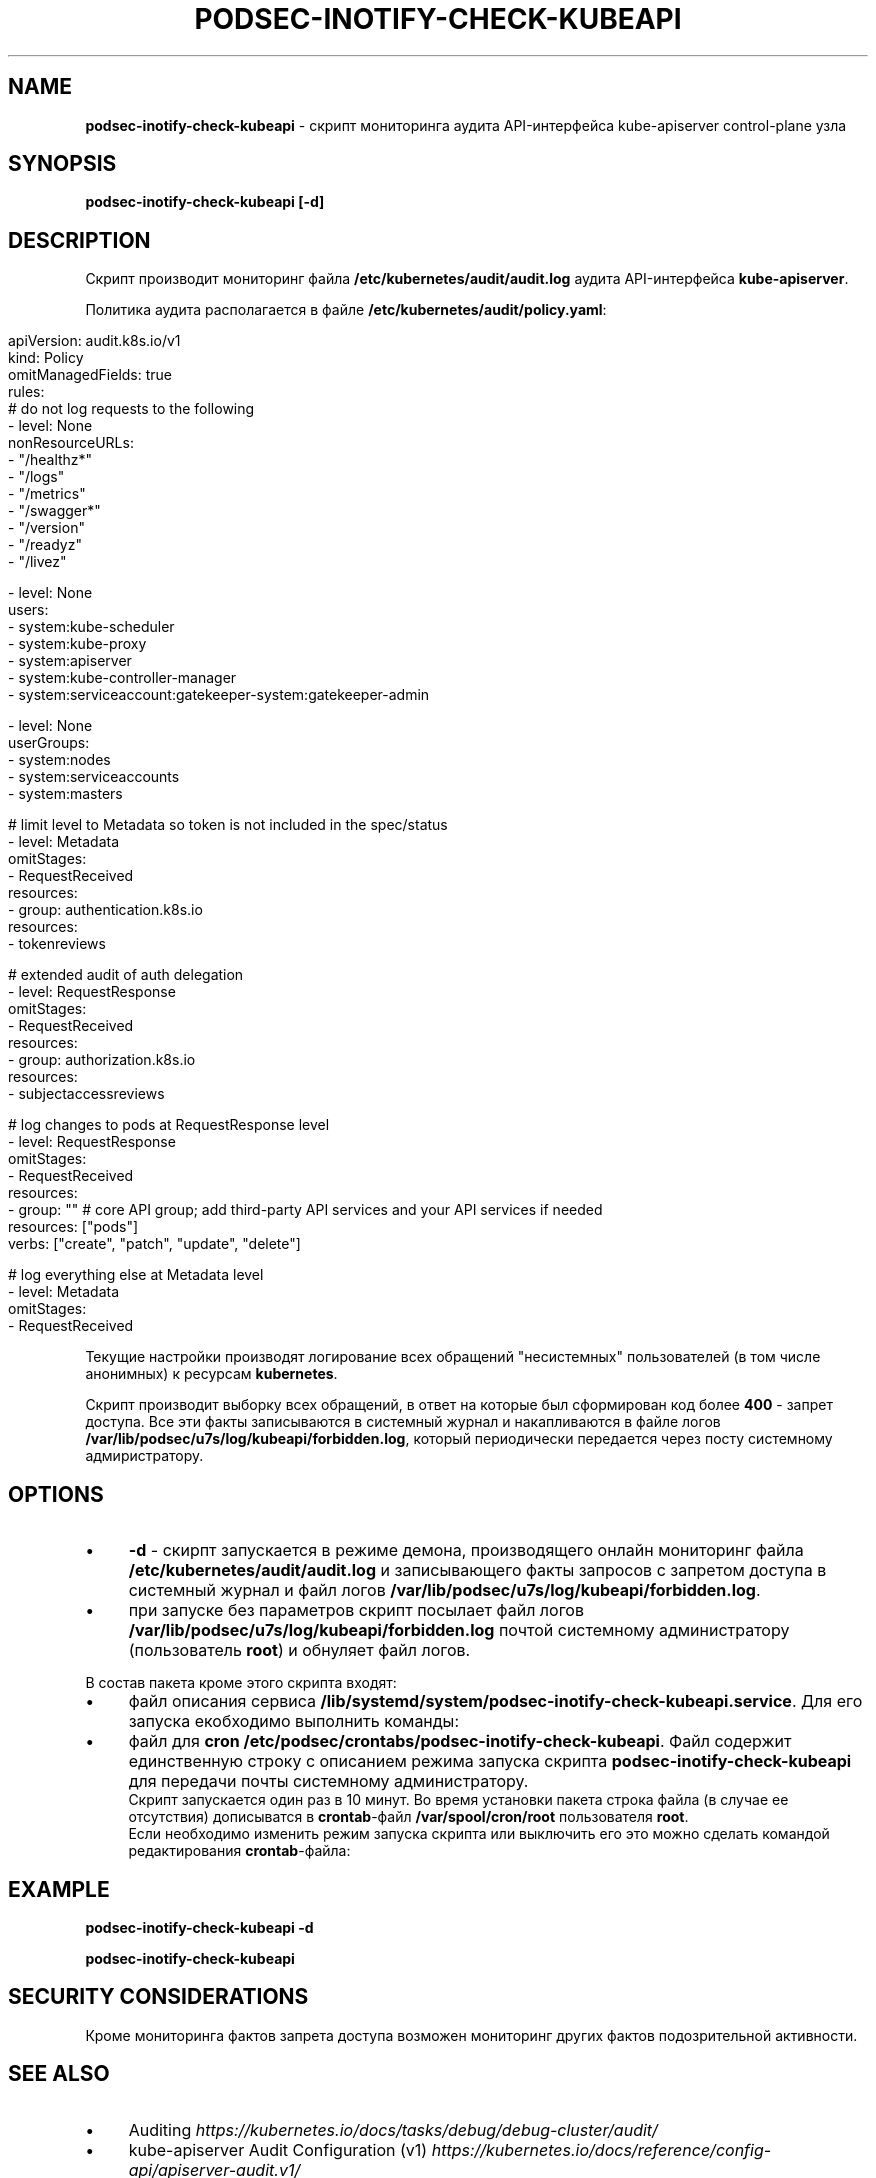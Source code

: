 .\" generated with Ronn/v0.7.3
.\" http://github.com/rtomayko/ronn/tree/0.7.3
.
.TH "PODSEC\-INOTIFY\-CHECK\-KUBEAPI" "1" "May 2023" "" ""
.
.SH "NAME"
\fBpodsec\-inotify\-check\-kubeapi\fR \- скрипт мониторинга аудита API\-интерфейса kube\-apiserver control\-plane узла
.
.SH "SYNOPSIS"
\fBpodsec\-inotify\-check\-kubeapi [\-d]\fR
.
.SH "DESCRIPTION"
Скрипт производит мониторинг файла \fB/etc/kubernetes/audit/audit\.log\fR аудита API\-интерфейса \fBkube\-apiserver\fR\.
.
.P
Политика аудита располагается в файле \fB/etc/kubernetes/audit/policy\.yaml\fR:
.
.IP "" 4
.
.nf


apiVersion: audit\.k8s\.io/v1
kind: Policy
omitManagedFields: true
rules:
# do not log requests to the following
\- level: None
  nonResourceURLs:
  \- "/healthz*"
  \- "/logs"
  \- "/metrics"
  \- "/swagger*"
  \- "/version"
  \- "/readyz"
  \- "/livez"

\- level: None
  users:
    \- system:kube\-scheduler
    \- system:kube\-proxy
    \- system:apiserver
    \- system:kube\-controller\-manager
    \- system:serviceaccount:gatekeeper\-system:gatekeeper\-admin

\- level: None
  userGroups:
    \- system:nodes
    \- system:serviceaccounts
    \- system:masters

# limit level to Metadata so token is not included in the spec/status
\- level: Metadata
  omitStages:
  \- RequestReceived
  resources:
  \- group: authentication\.k8s\.io
    resources:
    \- tokenreviews

# extended audit of auth delegation
\- level: RequestResponse
  omitStages:
  \- RequestReceived
  resources:
  \- group: authorization\.k8s\.io
    resources:
    \- subjectaccessreviews

# log changes to pods at RequestResponse level
\- level: RequestResponse
  omitStages:
  \- RequestReceived
  resources:
  \- group: "" # core API group; add third\-party API services and your API services if needed
    resources: ["pods"]
    verbs: ["create", "patch", "update", "delete"]

# log everything else at Metadata level
\- level: Metadata
  omitStages:
  \- RequestReceived
.
.fi
.
.IP "" 0
.
.P
.
.P
Текущие настройки производят логирование всех обращений "несистемных" пользователей (в том числе анонимных) к ресурсам \fBkubernetes\fR\.
.
.P
Скрипт производит выборку всех обращений, в ответ на которые был сформирован код более \fB400\fR \- запрет доступа\. Все эти факты записываются в системный журнал и накапливаются в файле логов \fB/var/lib/podsec/u7s/log/kubeapi/forbidden\.log\fR, который периодически передается через посту системному адмиристратору\.
.
.SH "OPTIONS"
.
.IP "\(bu" 4
\fB\-d\fR \- скирпт запускается в режиме демона, производящего онлайн мониторинг файла \fB/etc/kubernetes/audit/audit\.log\fR и записывающего факты запросов с запретом доступа в системный журнал и файл логов \fB/var/lib/podsec/u7s/log/kubeapi/forbidden\.log\fR\.
.
.IP "\(bu" 4
при запуске без параметров скрипт посылает файл логов \fB/var/lib/podsec/u7s/log/kubeapi/forbidden\.log\fR почтой системному администратору (пользователь \fBroot\fR) и обнуляет файл логов\.
.
.IP "" 0
.
.P
В состав пакета кроме этого скрипта входят:
.
.IP "\(bu" 4
файл описания сервиса \fB/lib/systemd/system/podsec\-inotify\-check\-kubeapi\.service\fR\. Для его запуска екобходимо выполнить команды:
.
.IP "" 4
.
.nf



.
.fi
.
.IP "" 0
.
.IP

.
.IP "\(bu" 4
файл для \fBcron\fR \fB/etc/podsec/crontabs/podsec\-inotify\-check\-kubeapi\fR\. Файл содержит единственную строку с описанием режима запуска скрипта \fBpodsec\-inotify\-check\-kubeapi\fR для передачи почты системному администратору\.
.
.br
Скрипт запускается один раз в 10 минут\. Во время установки пакета строка файла (в случае ее отсутствия) дописыватся в \fBcrontab\fR\-файл \fB/var/spool/cron/root\fR пользователя \fBroot\fR\.
.
.br
Если необходимо изменить режим запуска скрипта или выключить его это можно сделать командой редактирования \fBcrontab\fR\-файла:
.
.IP "" 4
.
.nf



.
.fi
.
.IP "" 0
.
.IP

.
.IP "" 0
.
.SH "EXAMPLE"
\fBpodsec\-inotify\-check\-kubeapi \-d\fR
.
.P
\fBpodsec\-inotify\-check\-kubeapi\fR
.
.SH "SECURITY CONSIDERATIONS"
Кроме мониторинга фактов запрета доступа возможен мониторинг других фактов подозрительной активности\.
.
.SH "SEE ALSO"
.
.IP "\(bu" 4
Auditing \fIhttps://kubernetes\.io/docs/tasks/debug/debug\-cluster/audit/\fR
.
.IP "\(bu" 4
kube\-apiserver Audit Configuration (v1) \fIhttps://kubernetes\.io/docs/reference/config\-api/apiserver\-audit\.v1/\fR
.
.IP "\(bu" 4
Kubernetes Audit Logs \- Best Practices And Configuration \fIhttps://signoz\.io/blog/kubernetes\-audit\-logs/\fR
.
.IP "\(bu" 4
How to monitor Kubernetes audit logs \fIhttps://www\.datadoghq\.com/blog/monitor\-kubernetes\-audit\-logs/#monitor\-api\-authentication\-issues\fR
.
.IP "" 0
.
.SH "AUTHOR"
Костарев Алексей, Базальт СПО kaf@basealt\.ru
